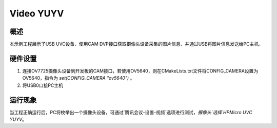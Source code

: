 .. _video_yuyv:

Video YUYV
====================

概述
------

本示例工程展示了USB UVC设备，使用CAM DVP接口获取摄像头设备采集的图片信息，并通过USB将图片信息发送给PC主机。

硬件设置
------------

1. 连接OV7725摄像头设备到开发板的CAM接口，若使用OV5640，则在CMakeLists.txt文件将CONFIG_CAMERA设置为OV5640，指令为 `set(CONFIG_CAMERA "ov5640")` 。
2. 将USB0口接PC主机

运行现象
------------

当工程正确运行后，PC将枚举出一个摄像头设备，可通过`腾讯会议-设置-视频`选项进行测试，`摄像头`选择`HPMicro UVC YUYV`。
